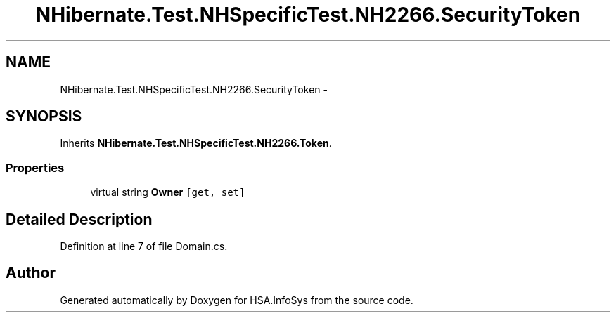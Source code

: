 .TH "NHibernate.Test.NHSpecificTest.NH2266.SecurityToken" 3 "Fri Jul 5 2013" "Version 1.0" "HSA.InfoSys" \" -*- nroff -*-
.ad l
.nh
.SH NAME
NHibernate.Test.NHSpecificTest.NH2266.SecurityToken \- 
.SH SYNOPSIS
.br
.PP
.PP
Inherits \fBNHibernate\&.Test\&.NHSpecificTest\&.NH2266\&.Token\fP\&.
.SS "Properties"

.in +1c
.ti -1c
.RI "virtual string \fBOwner\fP\fC [get, set]\fP"
.br
.in -1c
.SH "Detailed Description"
.PP 
Definition at line 7 of file Domain\&.cs\&.

.SH "Author"
.PP 
Generated automatically by Doxygen for HSA\&.InfoSys from the source code\&.
